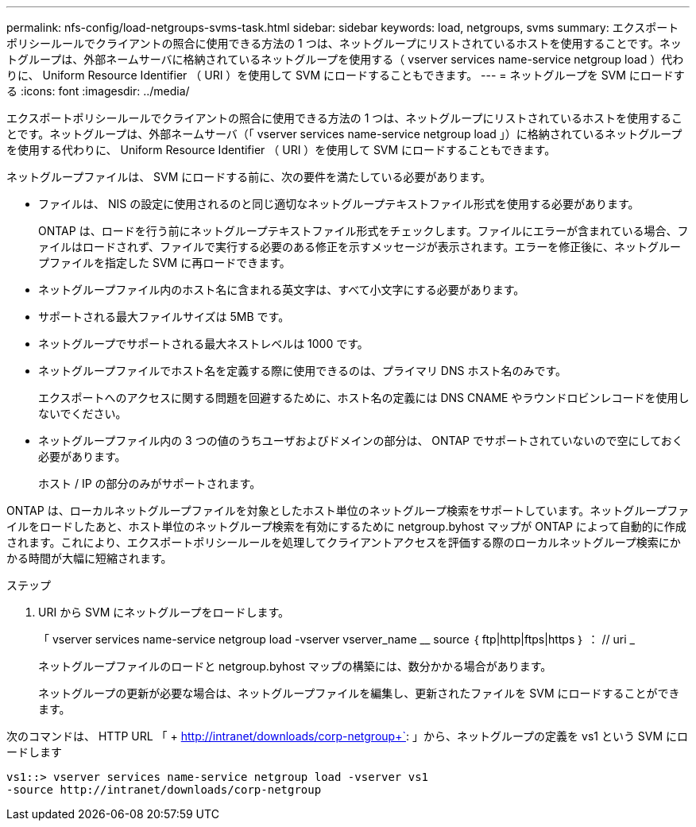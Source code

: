 ---
permalink: nfs-config/load-netgroups-svms-task.html 
sidebar: sidebar 
keywords: load, netgroups, svms 
summary: エクスポートポリシールールでクライアントの照合に使用できる方法の 1 つは、ネットグループにリストされているホストを使用することです。ネットグループは、外部ネームサーバに格納されているネットグループを使用する（ vserver services name-service netgroup load ）代わりに、 Uniform Resource Identifier （ URI ）を使用して SVM にロードすることもできます。 
---
= ネットグループを SVM にロードする
:icons: font
:imagesdir: ../media/


[role="lead"]
エクスポートポリシールールでクライアントの照合に使用できる方法の 1 つは、ネットグループにリストされているホストを使用することです。ネットグループは、外部ネームサーバ（「 vserver services name-service netgroup load 」）に格納されているネットグループを使用する代わりに、 Uniform Resource Identifier （ URI ）を使用して SVM にロードすることもできます。

ネットグループファイルは、 SVM にロードする前に、次の要件を満たしている必要があります。

* ファイルは、 NIS の設定に使用されるのと同じ適切なネットグループテキストファイル形式を使用する必要があります。
+
ONTAP は、ロードを行う前にネットグループテキストファイル形式をチェックします。ファイルにエラーが含まれている場合、ファイルはロードされず、ファイルで実行する必要のある修正を示すメッセージが表示されます。エラーを修正後に、ネットグループファイルを指定した SVM に再ロードできます。

* ネットグループファイル内のホスト名に含まれる英文字は、すべて小文字にする必要があります。
* サポートされる最大ファイルサイズは 5MB です。
* ネットグループでサポートされる最大ネストレベルは 1000 です。
* ネットグループファイルでホスト名を定義する際に使用できるのは、プライマリ DNS ホスト名のみです。
+
エクスポートへのアクセスに関する問題を回避するために、ホスト名の定義には DNS CNAME やラウンドロビンレコードを使用しないでください。

* ネットグループファイル内の 3 つの値のうちユーザおよびドメインの部分は、 ONTAP でサポートされていないので空にしておく必要があります。
+
ホスト / IP の部分のみがサポートされます。



ONTAP は、ローカルネットグループファイルを対象としたホスト単位のネットグループ検索をサポートしています。ネットグループファイルをロードしたあと、ホスト単位のネットグループ検索を有効にするために netgroup.byhost マップが ONTAP によって自動的に作成されます。これにより、エクスポートポリシールールを処理してクライアントアクセスを評価する際のローカルネットグループ検索にかかる時間が大幅に短縮されます。

.ステップ
. URI から SVM にネットグループをロードします。
+
「 vserver services name-service netgroup load -vserver vserver_name __ source ｛ ftp|http|ftps|https ｝ ： // uri _

+
ネットグループファイルのロードと netgroup.byhost マップの構築には、数分かかる場合があります。

+
ネットグループの更新が必要な場合は、ネットグループファイルを編集し、更新されたファイルを SVM にロードすることができます。



次のコマンドは、 HTTP URL 「 + http://intranet/downloads/corp-netgroup+`: 」から、ネットグループの定義を vs1 という SVM にロードします

[listing]
----
vs1::> vserver services name-service netgroup load -vserver vs1
-source http://intranet/downloads/corp-netgroup
----